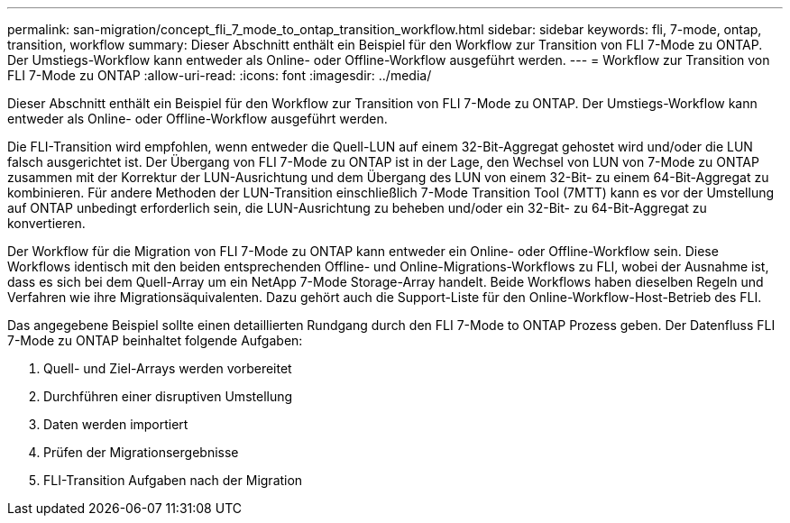 ---
permalink: san-migration/concept_fli_7_mode_to_ontap_transition_workflow.html 
sidebar: sidebar 
keywords: fli, 7-mode, ontap, transition, workflow 
summary: Dieser Abschnitt enthält ein Beispiel für den Workflow zur Transition von FLI 7-Mode zu ONTAP. Der Umstiegs-Workflow kann entweder als Online- oder Offline-Workflow ausgeführt werden. 
---
= Workflow zur Transition von FLI 7-Mode zu ONTAP
:allow-uri-read: 
:icons: font
:imagesdir: ../media/


[role="lead"]
Dieser Abschnitt enthält ein Beispiel für den Workflow zur Transition von FLI 7-Mode zu ONTAP. Der Umstiegs-Workflow kann entweder als Online- oder Offline-Workflow ausgeführt werden.

Die FLI-Transition wird empfohlen, wenn entweder die Quell-LUN auf einem 32-Bit-Aggregat gehostet wird und/oder die LUN falsch ausgerichtet ist. Der Übergang von FLI 7-Mode zu ONTAP ist in der Lage, den Wechsel von LUN von 7-Mode zu ONTAP zusammen mit der Korrektur der LUN-Ausrichtung und dem Übergang des LUN von einem 32-Bit- zu einem 64-Bit-Aggregat zu kombinieren. Für andere Methoden der LUN-Transition einschließlich 7-Mode Transition Tool (7MTT) kann es vor der Umstellung auf ONTAP unbedingt erforderlich sein, die LUN-Ausrichtung zu beheben und/oder ein 32-Bit- zu 64-Bit-Aggregat zu konvertieren.

Der Workflow für die Migration von FLI 7-Mode zu ONTAP kann entweder ein Online- oder Offline-Workflow sein. Diese Workflows identisch mit den beiden entsprechenden Offline- und Online-Migrations-Workflows zu FLI, wobei der Ausnahme ist, dass es sich bei dem Quell-Array um ein NetApp 7-Mode Storage-Array handelt. Beide Workflows haben dieselben Regeln und Verfahren wie ihre Migrationsäquivalenten. Dazu gehört auch die Support-Liste für den Online-Workflow-Host-Betrieb des FLI.

Das angegebene Beispiel sollte einen detaillierten Rundgang durch den FLI 7-Mode to ONTAP Prozess geben. Der Datenfluss FLI 7-Mode zu ONTAP beinhaltet folgende Aufgaben:

. Quell- und Ziel-Arrays werden vorbereitet
. Durchführen einer disruptiven Umstellung
. Daten werden importiert
. Prüfen der Migrationsergebnisse
. FLI-Transition Aufgaben nach der Migration

